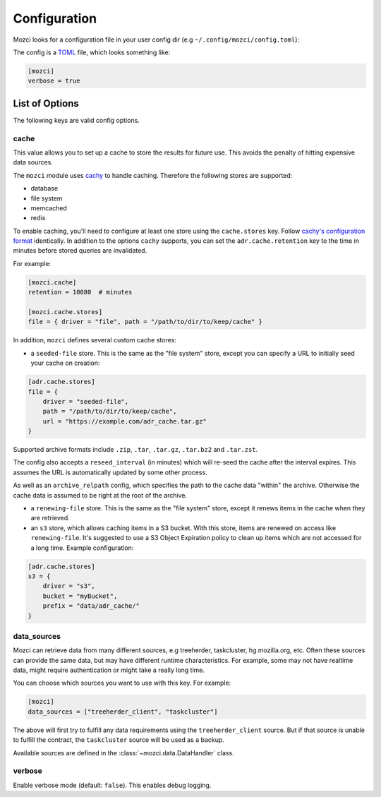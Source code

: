 Configuration
-------------

Mozci looks for a configuration file in your user config dir (e.g
``~/.config/mozci/config.toml``):

The config is a `TOML`_ file, which looks something like:

.. code-block:: toml

    [mozci]
    verbose = true


List of Options
~~~~~~~~~~~~~~~

The following keys are valid config options.

cache
`````
This value allows you to set up a cache to store the results for future use.
This avoids the penalty of hitting expensive data sources.

The ``mozci`` module uses `cachy`_ to handle caching. Therefore the following stores are supported:

* database
* file system
* memcached
* redis

To enable caching, you'll need to configure at least one store using the ``cache.stores`` key.
Follow `cachy's configuration format`_ identically. In addition to the options ``cachy`` supports,
you can set the ``adr.cache.retention`` key to the time in minutes before stored queries are
invalidated.

For example:

.. code-block:: toml

    [mozci.cache]
    retention = 10080  # minutes

    [mozci.cache.stores]
    file = { driver = "file", path = "/path/to/dir/to/keep/cache" }

In addition, ``mozci`` defines several custom cache stores:

* a ``seeded-file`` store. This is the same as the "file system" store,
  except you can specify a URL to initially seed your cache on creation:

.. code-block:: toml

    [adr.cache.stores]
    file = {
        driver = "seeded-file",
        path = "/path/to/dir/to/keep/cache",
        url = "https://example.com/adr_cache.tar.gz"
    }

Supported archive formats include ``.zip``, ``.tar``, ``.tar.gz``, ``.tar.bz2`` and ``.tar.zst``.

The config also accepts a ``reseed_interval`` (in minutes) which will re-seed the cache after the
interval expires. This assumes the URL is automatically updated by some other process.

As well as an ``archive_relpath`` config, which specifies the path to the cache data "within" the
archive. Otherwise the cache data is assumed to be right at the root of the archive.

* a ``renewing-file`` store. This is the same as the "file system" store,
  except it renews items in the cache when they are retrieved.

* an ``s3`` store, which allows caching items in a S3 bucket. With this store,
  items are renewed on access like ``renewing-file``. It's suggested to use a S3 Object Expiration
  policy to clean up items which are not accessed for a long time. Example configuration:

.. code-block:: toml

    [adr.cache.stores]
    s3 = {
        driver = "s3",
        bucket = "myBucket",
        prefix = "data/adr_cache/"
    }

data_sources
````````````

Mozci can retrieve data from many different sources, e.g treeherder, taskcluster, hg.mozilla.org, etc.
Often these sources can provide the same data, but may have different runtime characteristics. For
example, some may not have realtime data, might require authentication or might take a really long
time.

You can choose which sources you want to use with this key. For example:

.. code-block:: toml

    [mozci]
    data_sources = ["treeherder_client", "taskcluster"]

The above will first try to fulfill any data requirements using the
``treeherder_client`` source. But if that source is unable to fulfill the
contract, the ``taskcluster`` source will be used as a backup.

Available sources are defined in the :class:`~mozci.data.DataHandler` class.

verbose
```````

Enable verbose mode (default: ``false``). This enables debug logging.

.. _TOML: http://github.com/toml-lang/toml
.. _cachy: https://github.com/sdispater/cachy
.. _cachy's configuration format: https://cachy.readthedocs.io/en/latest/configuration.html
